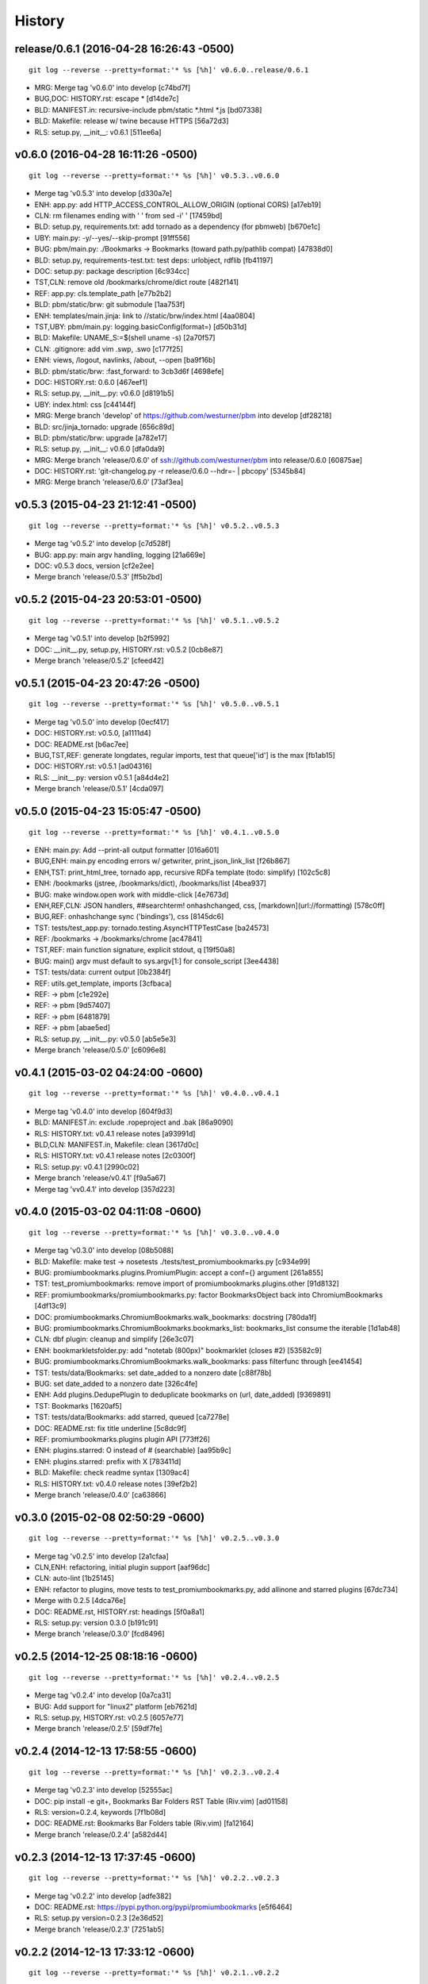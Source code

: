 .. :changelog:

History
=======





release/0.6.1 (2016-04-28 16:26:43 -0500)
-----------------------------------------
::

   git log --reverse --pretty=format:'* %s [%h]' v0.6.0..release/0.6.1

* MRG: Merge tag 'v0.6.0' into develop [c74bd7f]
* BUG,DOC: HISTORY.rst: escape \* [d14de7c]
* BLD: MANIFEST.in: recursive-include pbm/static *.html *.js [bd07338]
* BLD: Makefile: release w/ twine because HTTPS [56a72d3]
* RLS: setup.py, __init__: v0.6.1 [511ee6a]


v0.6.0 (2016-04-28 16:11:26 -0500)
----------------------------------
::

   git log --reverse --pretty=format:'* %s [%h]' v0.5.3..v0.6.0

* Merge tag 'v0.5.3' into develop [d330a7e]
* ENH: app.py: add HTTP_ACCESS_CONTROL_ALLOW_ORIGIN (optional CORS) [a17eb19]
* CLN: rm filenames ending with ' ' from sed -i' ' [17459bd]
* BLD: setup.py, requirements.txt: add tornado as a dependency (for pbmweb) [b670e1c]
* UBY: main.py: -y/--yes/--skip-prompt [91ff556]
* BUG: pbm/main.py: ./Bookmarks -> Bookmarks (toward path.py/pathlib compat) [47838d0]
* BLD: setup.py, requirements-test.txt: test deps: urlobject, rdflib [fb41197]
* DOC: setup.py: package description [6c934cc]
* TST,CLN: remove old /bookmarks/chrome/dict route [482f141]
* REF: app.py: cls.template_path [e77b2b2]
* BLD: pbm/static/brw: git submodule [1aa753f]
* ENH: templates/main.jinja: link to //static/brw/index.html [4aa0804]
* TST,UBY: pbm/main.py: logging.basicConfig(format=) [d50b31d]
* BLD: Makefile: UNAME_S:=$(shell uname -s) [2a70f57]
* CLN: .gitignore: add vim .swp, .swo [c177f25]
* ENH: views, /logout, navlinks, /about, --open [ba9f16b]
* BLD: pbm/static/brw: :fast_forward: to 3cb3d6f [4698efe]
* DOC: HISTORY.rst: 0.6.0 [467eef1]
* RLS: setup.py, __init__.py: v0.6.0 [d8191b5]
* UBY: index.html: css [c44144f]
* MRG: Merge branch 'develop' of https://github.com/westurner/pbm into develop [df28218]
* BLD: src/jinja_tornado: upgrade [656c89d]
* BLD: pbm/static/brw: upgrade [a782e17]
* RLS: setup.py, __init__: v0.6.0 [dfa0da9]
* MRG: Merge branch 'release/0.6.0' of ssh://github.com/westurner/pbm into release/0.6.0 [60875ae]
* DOC: HISTORY.rst: 'git-changelog.py -r release/0.6.0 --hdr=- | pbcopy' [5345b84]
* MRG: Merge branch 'release/0.6.0' [73af3ea]


v0.5.3 (2015-04-23 21:12:41 -0500)
----------------------------------
::

   git log --reverse --pretty=format:'* %s [%h]' v0.5.2..v0.5.3

* Merge tag 'v0.5.2' into develop [c7d528f]
* BUG: app.py: main argv handling, logging [21a669e]
* DOC: v0.5.3 docs, version [cf2e2ee]
* Merge branch 'release/0.5.3' [ff5b2bd]


v0.5.2 (2015-04-23 20:53:01 -0500)
----------------------------------
::

   git log --reverse --pretty=format:'* %s [%h]' v0.5.1..v0.5.2

* Merge tag 'v0.5.1' into develop [b2f5992]
* DOC: __init__.py, setup.py, HISTORY.rst: v0.5.2 [0cb8e87]
* Merge branch 'release/0.5.2' [cfeed42]


v0.5.1 (2015-04-23 20:47:26 -0500)
----------------------------------
::

   git log --reverse --pretty=format:'* %s [%h]' v0.5.0..v0.5.1

* Merge tag 'v0.5.0' into develop [0ecf417]
* DOC: HISTORY.rst: v0.5.0, [a1111d4]
* DOC: README.rst [b6ac7ee]
* BUG,TST,REF: generate longdates, regular imports, test that queue['id'] is the max [fb1ab15]
* DOC: HISTORY.rst: v0.5.1 [ad04316]
* RLS: __init__.py: version v0.5.1 [a84d4e2]
* Merge branch 'release/0.5.1' [4cda097]


v0.5.0 (2015-04-23 15:05:47 -0500)
----------------------------------
::

   git log --reverse --pretty=format:'* %s [%h]' v0.4.1..v0.5.0

* ENH: main.py: Add --print-all output formatter [016a601]
* BUG,ENH: main.py encoding errors w/ getwriter, print_json_link_list [f26b867]
* ENH,TST: print_html_tree, tornado app, recursive RDFa template (todo: simplify) [102c5c8]
* ENH: /bookmarks (jstree, /bookmarks/dict), /bookmarks/list [4bea937]
* BUG: make window.open work with middle-click [4e7673d]
* ENH,REF,CLN: JSON handlers, ##searchterm! onhashchanged, css, [markdown](url://formatting) [578c0ff]
* BUG,REF: onhashchange sync ('bindings'), css [8145dc6]
* TST: tests/test_app.py: tornado.testing.AsyncHTTPTestCase [ba24573]
* REF: /bookmarks -> /bookmarks/chrome [ac47841]
* TST,REF: main function signature, explicit stdout, q [19f50a8]
* BUG: main() argv must default to sys.argv[1:] for console_script [3ee4438]
* TST: tests/data: current output [0b2384f]
* REF: utils.get_template, imports [3cfbaca]
* REF: -> pbm [c1e292e]
* REF: -> pbm [9d57407]
* REF: -> pbm [6481879]
* REF: -> pbm [abae5ed]
* RLS: setup.py, __init__.py: v0.5.0 [ab5e5e3]
* Merge branch 'release/0.5.0' [c6096e8]


v0.4.1 (2015-03-02 04:24:00 -0600)
----------------------------------
::

   git log --reverse --pretty=format:'* %s [%h]' v0.4.0..v0.4.1

* Merge tag 'v0.4.0' into develop [604f9d3]
* BLD: MANIFEST.in: exclude .ropeproject and .bak [86a9090]
* RLS: HISTORY.txt: v0.4.1 release notes [a93991d]
* BLD,CLN: MANIFEST.in, Makefile: clean [3617d0c]
* RLS: HISTORY.txt: v0.4.1 release notes [2c0300f]
* RLS: setup.py: v0.4.1 [2990c02]
* Merge branch 'release/v0.4.1' [f9a5a67]
* Merge tag 'vv0.4.1' into develop [357d223]


v0.4.0 (2015-03-02 04:11:08 -0600)
----------------------------------
::

   git log --reverse --pretty=format:'* %s [%h]' v0.3.0..v0.4.0

* Merge tag 'v0.3.0' into develop [08b5088]
* BLD: Makefile: make test -> nosetests ./tests/test_promiumbookmarks.py [c934e99]
* BUG: promiumbookmarks.plugins.PromiumPlugin: accept a conf={} argument [261a855]
* TST: test_promiumbookmarks: remove import of promiumbookmarks.plugins.other [91d8132]
* REF: promiumbookmarks/promiumbookmarks.py: factor BookmarksObject back into ChromiumBookmarks [4df13c9]
* DOC: promiumbookmarks.ChromiumBookmarks.walk_bookmarks: docstring [780da1f]
* BUG: promiumbookmarks.ChromiumBookmarks.bookmarks_list: bookmarks_list consume the iterable [1d1ab48]
* CLN: dbf plugin: cleanup and simplify [26e3c07]
* ENH: bookmarkletsfolder.py: add "notetab (800px)" bookmarklet (closes #2) [53582c9]
* BUG: promiumbookmarks.ChromiumBookmarks.walk_bookmarks: pass filterfunc through [ee41454]
* TST: tests/data/Bookmarks: set date_added to a nonzero date [c88f78b]
* BUG: set date_added to a nonzero date [326c4fe]
* ENH: Add plugins.DedupePlugin to deduplicate bookmarks on (url, date_added) [9369891]
* TST: Bookmarks [1620af5]
* TST: tests/data/Bookmarks: add starred, queued [ca7278e]
* DOC: README.rst: fix title underline [5c8dc9f]
* REF: promiumbookmarks.plugins plugin API [773ff26]
* ENH: plugins.starred: O instead of # (searchable) [aa95b9c]
* ENH: plugins.starred: prefix with X [783411d]
* BLD: Makefile: check readme syntax [1309ac4]
* RLS: HISTORY.txt: v0.4.0 release notes [39ef2b2]
* Merge branch 'release/0.4.0' [ca63866]


v0.3.0 (2015-02-08 02:50:29 -0600)
----------------------------------
::

   git log --reverse --pretty=format:'* %s [%h]' v0.2.5..v0.3.0

* Merge tag 'v0.2.5' into develop [2a1cfaa]
* CLN,ENH: refactoring, initial plugin support [aaf96dc]
* CLN: auto-lint [1b25145]
* ENH: refactor to plugins, move tests to test_promiumbookmarks.py, add allinone and starred plugins [67dc734]
* Merge with 0.2.5 [4dca76e]
* DOC: README.rst, HISTORY.rst: headings [5f0a8a1]
* RLS: setup.py: version 0.3.0 [b191c91]
* Merge branch 'release/0.3.0' [fcd8496]


v0.2.5 (2014-12-25 08:18:16 -0600)
----------------------------------
::

   git log --reverse --pretty=format:'* %s [%h]' v0.2.4..v0.2.5

* Merge tag 'v0.2.4' into develop [0a7ca31]
* BUG: Add support for "linux2" platform [eb7621d]
* RLS: setup.py, HISTORY.rst: v0.2.5 [6057e77]
* Merge branch 'release/0.2.5' [59df7fe]


v0.2.4 (2014-12-13 17:58:55 -0600)
----------------------------------
::

   git log --reverse --pretty=format:'* %s [%h]' v0.2.3..v0.2.4

* Merge tag 'v0.2.3' into develop [52555ac]
* DOC: pip install -e git+, Bookmarks Bar Folders RST Table (Riv.vim) [ad01158]
* RLS: version=0.2.4, keywords [7f1b08d]
* DOC: README.rst: Bookmarks Bar Folders table (Riv.vim) [fa12164]
* Merge branch 'release/0.2.4' [a582d44]


v0.2.3 (2014-12-13 17:37:45 -0600)
----------------------------------
::

   git log --reverse --pretty=format:'* %s [%h]' v0.2.2..v0.2.3

* Merge tag 'v0.2.2' into develop [adfe382]
* DOC: README.rst: https://pypi.python.org/pypi/promiumbookmarks [e5f6464]
* RLS: setup.py version=0.2.3 [2e36d52]
* Merge branch 'release/0.2.3' [7251ab5]


v0.2.2 (2014-12-13 17:33:12 -0600)
----------------------------------
::

   git log --reverse --pretty=format:'* %s [%h]' v0.2.1..v0.2.2

* Merge tag 'v0.2.1' into develop [d2390e9]
* BLD: MANIFEST.in: exclude tests/data/*.bkp [634235a]
* RLS: setup.py version=0.2.2 [85b111e]
* Merge branch 'release/0.2.2' [92b79d9]


v0.2.1 (2014-12-13 17:27:52 -0600)
----------------------------------
::

   git log --reverse --pretty=format:'* %s [%h]' v0.2.0..v0.2.1

* Merge tag 'v0.2.0' into develop [b8e1f96]
* RLS,DOC,CLN: setup.py description, classifiers, README.rst, HISTORY.rst, .gitignore [8e2e0c6]
* Merge branch 'release/0.2.1' [dc8465a]


v0.2.0 (2014-12-13 17:10:04 -0600)
----------------------------------
::

   git log --reverse --pretty=format:'* %s [%h]' 0677946..v0.2.0

* CLN: plain refactor into ChromiumBookmarks(object) [9eef12b]
* ENH: Add ChromiumBookmarks.__init__, __iter__ and ChromiumBookmarks.reorganized [6cc0635]
* CLN: -> ChromiumBookmarks.reorganize_by_date [648f64e]
* CLN: update .gitignore [aa4bd44]
* ENH,DOC: CLI actions and options [8384381]
* CLN: move to chromium_bookmarks.py [5e9d0e6]
* CLN: pep8, lint, rename to chromium_bookmarks.py [2847bfd]
* BLD: Update Makefile [745b370]
* ENH: Add chrome://history and chrome://bookmarks links to bookmarks bar [cf12e50]
* ENH,DOC: bookmarklets, chrome:// URIs, docstrings, filterfunc param [05c7634]
* ENH,CLN: Add 'quicklinks' Bookmarks Bar folder passthrough [1d49949]
* ENH,BUG: date-based backups, merge defaults into 'bookmarklets', add a default 'queue' folder, filterfunc passthrough [577cd1c]
* PRF: optimize chrome_filterfunc [522a3e6]
* TST: test filenames, assertRaises(IOError) if ./Bookmarks does not exist [ac68e3e]
* BLD,CLN: Makefile, chromium_bookmarks.py -> promiumbookmarks.py [21d6dd1]
* CLN: chromium_bookmarks.py -> promiumbookmarks.py [6ce5194]
* CLN: .gitignore [87e0962]
* ENH: -l/-L to list Bookmarks [5090209]
* TST: Update test Bookmarks [fb0e632]
* ENH: get_chromedir, get_chromiumdir for (platform, release) [4d423d1]
* BLD: promiumbookmarks.py -> promiumbookmarks/promiumbookmarks.py [6655625]
* BLD: Add templated cookiecutter-pypackage [5038500]
* BLD: Makefile: merge with cookiecutter [57ce9dd]
* DOC: README.rst: Feature descriptions [a65ce02]
* BLD: setup.py: promiumbookmarks console_script entrypoint [935aaa5]
* DOC: README.rst: comment out travis badge for now [e3ea2b4]
* DOC: README.rst: feature descriptions [91d304f]
* DOC: README.rst: feature descriptions [886126d]
* DOC: README.rst: feature descriptions [2c53107]
* DOC: README.rst: Installation, Usage [5267be5]
* RLS: setup.py: version=0.2.0 [a06a2a2]
* Merge branch 'release/0.2.0' [87eece7]

